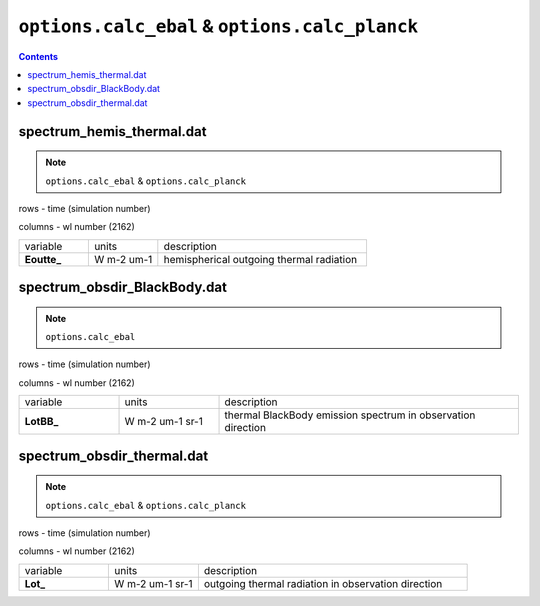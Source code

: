 ``options.calc_ebal`` & ``options.calc_planck``
================================================

.. contents::

spectrum_hemis_thermal.dat
----------------------------

.. Note:: ``options.calc_ebal`` & ``options.calc_planck``

rows - time (simulation number)

columns - wl number (2162)

.. list-table::
    :widths: 20 20 60

    * - variable
      - units
      - description
    * - **Eoutte_**
      - W m-2 um-1
      - hemispherical outgoing thermal radiation

spectrum_obsdir_BlackBody.dat
--------------------------------

.. Note:: ``options.calc_ebal``

rows - time (simulation number)

columns - wl number (2162)

.. list-table::
    :widths: 20 20 60

    * - variable
      - units
      - description
    * - **LotBB_**
      - W m-2 um-1 sr-1
      - thermal BlackBody emission spectrum in observation direction

spectrum_obsdir_thermal.dat
-----------------------------

.. Note:: ``options.calc_ebal`` & ``options.calc_planck``

rows - time (simulation number)

columns - wl number (2162)

.. list-table::
    :widths: 20 20 60

    * - variable
      - units
      - description
    * - **Lot_**
      - W m-2 um-1 sr-1
      - outgoing thermal radiation in observation direction
